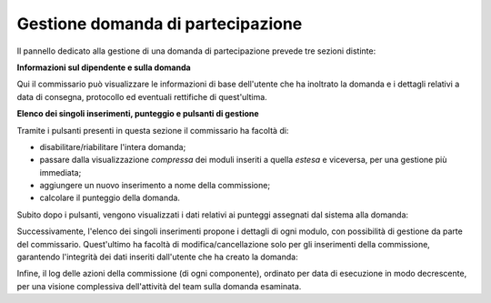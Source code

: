 .. Procedura Elettronica Online (PEO) documentation master file, created by
   sphinx-quickstart on Tue Sep 11 08:57:06 2018.
   You can adapt this file completely to your liking, but it should at least
   contain the root `toctree` directive.

Gestione domanda di partecipazione
==================================

Il pannello dedicato alla gestione di una domanda di partecipazione prevede tre sezioni distinte:

**Informazioni sul dipendente e sulla domanda**

Qui il commissario può visualizzare le informazioni di base dell'utente che ha inoltrato la domanda e i dettagli relativi a data di consegna, protocollo ed eventuali rettifiche di quest'ultima.

.. thumbnail:: images/gestione_domanda_top.png

**Elenco dei singoli inserimenti, punteggio e pulsanti di gestione**

Tramite i pulsanti presenti in questa sezione il commissario ha facoltà di:

.. thumbnail:: images/gestione_domanda_buttons.png

* disabilitare/riabilitare l'intera domanda;
* passare dalla visualizzazione *compressa* dei moduli inseriti a quella *estesa* e viceversa, per una gestione più immediata;
* aggiungere un nuovo inserimento a nome della commissione;
* calcolare il punteggio della domanda.

Subito dopo i pulsanti, vengono visualizzati i dati relativi ai punteggi assegnati dal sistema alla domanda:

.. thumbnail:: images/gestione_domanda_punteggio.png

Successivamente, l'elenco dei singoli inserimenti propone i dettagli di ogni modulo, con possibilità di gestione da parte del commissario. Quest'ultimo ha facoltà di modifica/cancellazione solo per gli inserimenti della commissione, garantendo l'integrità dei dati inseriti dall'utente che ha creato la domanda:

.. thumbnail:: images/gestione_domanda_moduli.png

Infine, il log delle azioni della commissione (di ogni componente), ordinato per data di esecuzione in modo decrescente, per una visione complessiva dell'attività del team sulla domanda esaminata.

.. thumbnail:: images/gestione_domanda_log.png